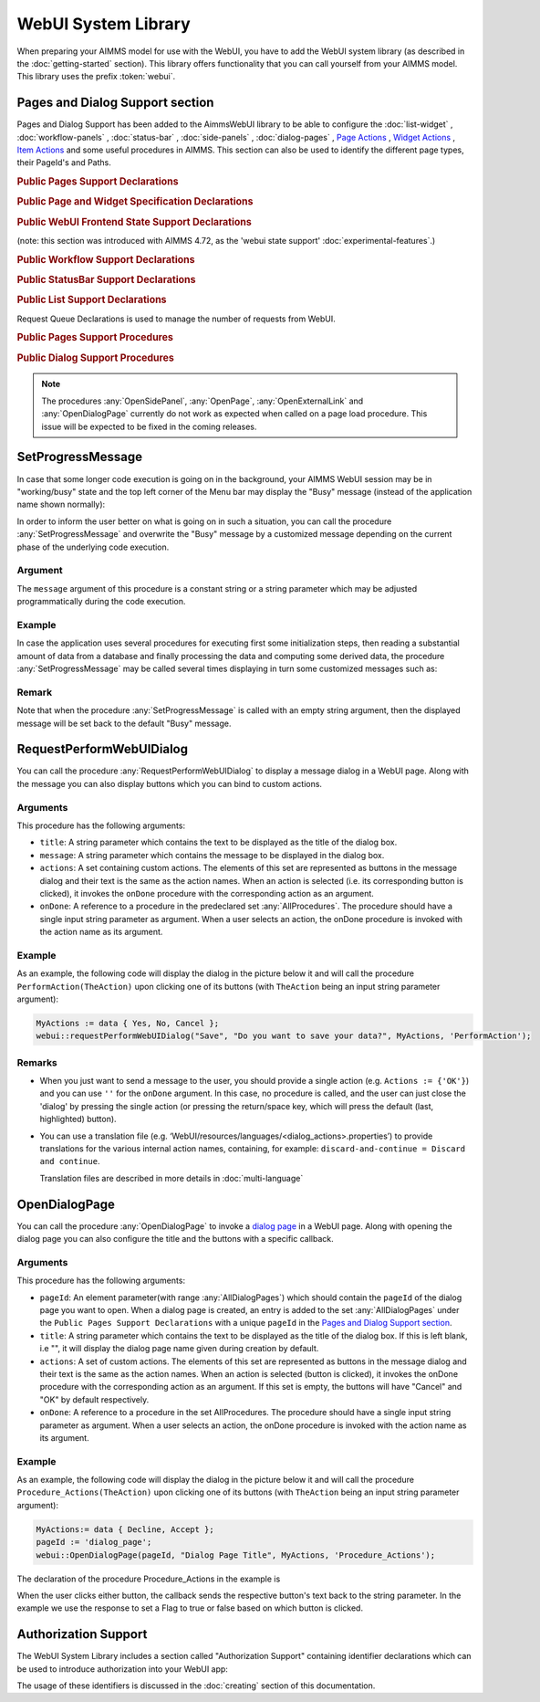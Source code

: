
.. aimms:module:: webui

WebUI System Library
********************

When preparing your AIMMS model for use with the WebUI, you have to add the WebUI system library (as described in the :doc:`getting-started` section). This library offers functionality that you can call yourself from your AIMMS model. This library uses the prefix :token:`webui`.

Pages and Dialog Support section
================================

Pages and Dialog Support has been added to the AimmsWebUI library to be able to configure the :doc:`list-widget` , :doc:`workflow-panels` , :doc:`status-bar` , :doc:`side-panels` , :doc:`dialog-pages` , `Page Actions <page-settings.html#page-actions>`_ , `Widget Actions <widget-options.html#widget-actions>`_ , `Item Actions <widget-options.html#item-actions>`_ and some useful procedures in AIMMS. This section can also be used to identify the different page types, their PageId's and Paths. 

.. image:: images/pageanddialogsupportsection.png
			:align: center

.. _public-pages-support-declarations:

.. rubric:: Public Pages Support Declarations 

.. aimms:set:: AllPageIDs 
    
  This set includes all the page ID for all page types added to the :doc:`page-manager` (page tree). 

.. aimms:set:: AllPageTypes
  
  This set includes the different page types, currently page, side panel and dialog. 

.. aimms:set:: AllSidePanelPages
  
  This set includes all the side panel pages added to the Page Manager. 

.. aimms:set:: AllDialogPages 

  This set includes all the dialog pages added to the Page Manager. 

.. aimms:set:: PageType(indexPageId) 

  This string parameter indexed on :any:`AllPageIDs` set maps which page type applies to which page id.

.. aimms:set:: PagePath(indexPageId)

  This string parameter indexed on :any:`AllPageIDs` set maps the path for each page created.

.. aimms:set:: PageName(indexPageId)
  
  This string parameter indexed on :any:`AllPageIDs` set maps the path for each page created.

.. _public-page-and-widget-specification-declarations:

.. rubric:: Public Page and Widget Specification Declarations

.. aimms:set:: SidePanelSpecification 

	This set is the specification for the side panel pages. The string parameters used to `configure the side panels <side-panels.html#configuring-side-panels>`_ on pages are indexed on this set. 

.. aimms:set:: WidgetActionSpecification 

	This set is the specification for adding `widget actions <widget-options.html#widget-actions>`_ . The string parameters used to configure the widget actions on certain widgets are indexed on this set.

.. aimms:set:: PageActionSpecification 

	This set is the specification for adding `page actions <page-settings.html#page-actions>`_. The string parameters used to configure the primary action and secondary actions on certain pages are indexed on this set.

.. _public-webui-frontend-state-support-declarations:

.. rubric:: Public WebUI Frontend State Support Declarations 

(note: this section was introduced with AIMMS 4.72, as the 'webui state support' :doc:`experimental-features`.)


.. aimms:set:: AllOpenWebUITabs 

	This set contains one element for each WebUI tab currently open. The element has the form of a UUID. 

.. aimms:elementparameter:: LastActiveWebUITab 

	An element parameter in :any:`AllOpenWebUITabs`, which contains the UUID of the currently open WebUI tab in the browser (if any, it is empty otherwise).

.. aimms:stringparameter:: CurrentPageId 

	This string parameter contains the currently loaded page ID for all open tabs.

.. aimms:stringparameter:: CurrentSidePanelPageId 

	This string parameter contains the page ID for all open currently loaded side panels.

.. _workflowspecification:

.. _public-workflow-support-declarations:

.. rubric:: Public Workflow Support Declarations

.. _workflowspecificationset: 

.. aimms:set:: WorkflowSpecification

  This set is used to configure the number of :doc:`workflow-panels` and their respective titles. The string parameter used to `configure Workflows <workflow-panels.html#configuring-workflows>`_ are indexed on this set. The elements of this set (defining workflow properties) are the following:

  * ``title`` - The title for the workflow to be displayed on top of the Workflow Panel
  * ``style`` - A defined style for the workflow (This property is not in use currently. We have made the provision to incorporate different styles that we expect will be available in the future.)

  :attribute definition:
    .. code::
    
      data {
      'title' , ! (Optional) The title for the Workflow to be displayed on top of the Workflow Panel.
      'style' ! (CURRENTLY NOT IN USE) When styles or themes are introduced for the Workflow Panel, this attribute will hold that value.
      }


.. _workflowpagespecification:

.. aimms:set:: WorkflowPageSpecification 

  This set is used to `configure the steps for each workflow <workflow-panels.html#configuring-steps-of-workflows>`_. The string parameter used to configure Workflow's steps are indexed on this set. The elements of this set (defining workflow properties) are as follows:

  * ``displayText`` - The label you want to give to the workflow step
  * ``icon`` - The icon you want to associate with the step. You can select from a list of 1600+ icons, the reference can be found in the `icon list <../_static/aimms-icons/icons-reference.html>`_. `Custom icons <css-styling.html#custom-icon-sets>`_ can also be used if required.
  * ``pageId`` - The pageId of the Page this step should be associated with. Ideally, every page in a workflow is a step in the Workflow Panel. The pageIds can be referred from the pre-declared ``AllRegularPages`` set. Using pageIds of Side Panel or Dialog page will result in unwanted behaviour. **This is a required field.**
  * ``tooltip`` - The text to be displayed when the user hovers over the step
  * ``workflowPageState`` - The workflow state of the page, which may be Active (displayed and clickable), Inactive (displayed and not clickable) or Hidden (not visible). If not defined, by default the state is Hidden. 
  * ``pageDataState`` - The data state of the page, which may be Complete, Incomplete or Error. The specification of this state is optional. If not defined, by default it has an Empty state.
  * ``redirectPageId`` - The pageId of the page the user should be redirected to when the ``workflowPageState`` is Inactive or Hidden. When the user tries to navigate to an Inactive or Hidden workflow step they are redirected to this page. The pageId's can be referred from the elements of the pre-declared set ``AllRegularPages``.

.. _extensionorder:

.. aimms:set:: ExtensionOrder 

  This is a sub-set of the pre-declared set of :any:`Integers`, which has several pre-declared indices. This set was created to make it easier to create and configure string parameters and also differentiate them for Workflows, Page and Application Extensions. The pre-declared indices:

  * ``indexWorkflowOrder`` and ``indexNoOfPages`` are used as dimensions of the string parameters which will configure the Workflows and the steps of the Workflows in the application.
  * ``indexPageExtension`` is used as a dimension of the string parameter which will configure the Page Actions(Primary and Secondary), Side Panels and Widget Actions on pages and widgets respectively.
  * ``indexApplicationExtension`` is used as a dimension of the string parameter which will configure the Status Bar messages in the application. 

.. _public-statusbar-support-declarations:

.. rubric:: Public StatusBar Support Declarations

.. aimms:set:: StatusBarSpecification

  This set is the specification used to configure Status Messages on the :doc:`status-bar` that appears on the footer. You will need to create string parameters indexed over this set.

.. _public-list-support-declarations:

.. rubric:: Public List Support Declarations

.. _listgroupspecification:

.. aimms:set:: ListGroupSpecification 

  This set is the specification used to `configure List Groups <list-widget.html#configuring-list-groups>`_ in the :doc:`list-widget`. You will need to create string parameters indexed over this set. The elements of this set (defining list groups) are the following:

  * ``title`` - The title for the list group to be displayed in the List widget.
  * ``tooltip`` - Tooltip to be displayed when the user hovers over the respective list group's title.

.. _listgroupitemsspecification:

.. aimms:set:: ListGroupItemsSpecification 

  This set is used to `configure the list items <list-widget.html#configuring-items-for-lists>`_ in a specific list group. You will need to create a string parameter indexed over this set. The elements of this set (defining list group items) are the following:

  * ``icon`` - The icon you want to display for the respective list item. You can select from a list of 1600+ icons, the reference can be found in the `icon list <../_static/aimms-icons/icons-reference.html>`_. `Custom icons <css-styling.html#custom-icon-sets>`_ can also be used if required.
  * ``color`` - The color you want to display for the icon configured, eg: Blue, Red, etc. Browsers support around 140 color names. This is an optional field. You can also use Hex codes eg: #FF0000 for Red.
  * ``text`` - The text you want to display for the list item. This is a required field.
  * ``tooltip`` - Tooltip to be displayed when the user hovers over the respective list item.
  * ``procedure`` - The procedure you want to call when the respective list item is clicked.
  * ``external`` - Boolean value to indicate the list item procedure leads to an external link. By default, this option is 0/false.
  * ``state`` - Active (displayed and clickable), Inactive (displayed and not clickable) and Hidden (not displayed). By default, the state is Hidden.

Request Queue Declarations is used to manage the number of requests from WebUI. 

.. _public-pages-support-procedures:

.. rubric:: Public Pages Support Procedures


.. aimms:procedure:: GetAllPages 

	This procedure runs every time a page, side panel or dialog page is added to the page manager, which in turn updates the sets and identifiers in the Public Pages Support Declarations.

.. aimms:procedure:: OpenSidePanel(pageId) 

	This procedure is used to open side panels via the model with respective pageIds as the argument. 

.. aimms:procedure:: OpenPage(pageId) 

	This procedure is used to open/navigate to other pages in the application via the model, by passing the respective ``pageId`` as the argument. 

.. aimms:procedure:: OpenExternalLink(url) 

	This procedure is used to open external links, by passing the URL as the argument. These links will open in a new tab in the browser.

.. aimms:procedure:: ResetRequestQueue 

	This procedure empties the RequestQueue and the Requests set in the Request Queue Declarations.
  
.. aimms:procedure:: SetProgressMessage(message) 

  This procedure allows one to overwrite the "Busy" message in the top left corner of the Menu bar by a customized message, which can better inform the user in case the AIMMS session is in "working/busy" state (ie, some code execution is going on in the background). 
  
  See `SetProgressMessage`_ below.

.. _public-dialog-support-procedures:

.. rubric:: Public Dialog Support Procedures

.. aimms:procedure:: RequestPerformWebUIDialog(title,message,actions,onDone) 

  This procedure is used to display dialog message, such as alerts or warnings. 
  
  See `RequestPerformWebUIDialog`_ below.

.. aimms:procedure:: OpenDialogPage(pageId,title,actions,onDone) 

  This procedure is used to open `dialog pages <page-manager.html#dialog-pages>`__ via the model, either by clicking on a button or some interaction in the model. 
  
  See `OpenDialogPage`_ below.

.. note::

    The procedures :any:`OpenSidePanel`, :any:`OpenPage`, :any:`OpenExternalLink` and :any:`OpenDialogPage` currently do not work as expected when called on a page load procedure. This issue will be expected to be fixed in the coming releases.

SetProgressMessage
==================

In case that some longer code execution is going on in the background, your AIMMS WebUI session may be in "working/busy" state and the top left corner of the Menu bar may display the "Busy" message (instead of the application name
shown normally): 

.. image:: images/Busy_message.png
    :align: center
	
In order to inform the user better on what is going on in such a situation, you can call the procedure :any:`SetProgressMessage` and overwrite the "Busy" message by a customized message depending on the current phase of the underlying code execution. 

Argument
--------

The ``message`` argument of this procedure is a constant string or a string parameter which may be adjusted programmatically during the code execution.

Example
-------

In case the application uses several procedures for executing first some initialization steps, then reading a substantial amount of data from a database and finally processing the data and computing some derived data, the procedure :any:`SetProgressMessage` may be called several times displaying in turn some customized messages such as:

.. image:: images/SetProgressMessage_Example.png
    :align: center

Remark
------

Note that when the procedure :any:`SetProgressMessage` is called with an empty string argument, then the displayed message will be set back to the default "Busy" message.

RequestPerformWebUIDialog
=========================

You can call the procedure :any:`RequestPerformWebUIDialog` to display a message dialog in a WebUI page. Along with the message you can also display buttons which you can bind to custom actions.

Arguments
---------

This procedure has the following arguments:

* ``title``: A string parameter which contains the text to be displayed as the title of the dialog box.
* ``message``: A string parameter which contains the message to be displayed in the dialog box.
* ``actions``: A set containing custom actions. The elements of this set are represented as buttons in the message dialog and their text is the same as the action names. When an action is selected (i.e. its corresponding button is clicked), it invokes the ``onDone`` procedure with the corresponding action as an argument.
* ``onDone``: A reference to a procedure in the predeclared set :any:`AllProcedures`. The procedure should have a single input string parameter as argument. When a user selects an action, the onDone procedure is invoked with the action name as its argument.

Example
-------

As an example, the following code will display the dialog in the picture below it and will call the procedure ``PerformAction(TheAction)`` upon clicking one of its buttons (with ``TheAction`` being an input string parameter argument):

.. code::

    MyActions := data { Yes, No, Cancel };
    webui::requestPerformWebUIDialog("Save", "Do you want to save your data?", MyActions, 'PerformAction');

.. image:: images/savedialog.jpg
    :align: center

Remarks
-------

* When you just want to send a message to the user, you should provide a single action (e.g. ``Actions := {'OK'}``) and you can use ``''`` for the ``onDone`` argument. In this case, no procedure is called, and the user can just close the 'dialog' by pressing the single action (or pressing the return/space key, which will press the default (last, highlighted) button).
* You can use a translation file (e.g. ‘WebUI/resources/languages/<dialog_actions>.properties’) to provide translations for the various internal action names, containing, for example: ``discard-and-continue = Discard and continue``. 
  
  Translation files are described in more details in :doc:`multi-language`


OpenDialogPage
==============

You can call the procedure :any:`OpenDialogPage` to invoke a `dialog page <page-manager.html#dialog-pages>`_ in a WebUI page. Along with opening the dialog page you can also configure the title and the buttons with a specific callback.

Arguments
---------

This procedure has the following arguments:

* ``pageId``: An element parameter(with range :any:`AllDialogPages`) which should contain the ``pageId`` of the dialog page you want to open. When a dialog page is created, an entry is added to the set :any:`AllDialogPages` under the ``Public Pages Support Declarations`` with a unique ``pageId`` in the `Pages and Dialog Support section`_.   
* ``title``: A string parameter which contains the text to be displayed as the title of the dialog box. If this is left blank, i.e "", it will display the dialog page name given during creation by default.
* ``actions``: A set of custom actions. The elements of this set are represented as buttons in the message dialog and their text is the same as the action names. When an action is selected (button is clicked), it invokes the onDone procedure with the corresponding action as an argument. If this set is empty, the buttons will have "Cancel" and "OK" by default respectively. 
* ``onDone``: A reference to a procedure in the set AllProcedures. The procedure should have a single input string parameter as argument. When a user selects an action, the onDone procedure is invoked with the action name as its argument.


Example
-------

As an example, the following code will display the dialog in the picture below it and will call the procedure ``Procedure_Actions(TheAction)`` upon clicking one of its buttons (with ``TheAction`` being an input string parameter argument):

.. code::

	MyActions:= data { Decline, Accept };
	pageId := 'dialog_page';
	webui::OpenDialogPage(pageId, "Dialog Page Title", MyActions, 'Procedure_Actions');


.. image:: images/dialog_procedurecall.png
			:align: center
			:scale: 50

The declaration of the procedure Procedure_Actions in the example is 

.. image:: images/dialog_procedure_action_declaration.png
			:align: center

When the user clicks either button, the callback sends the respective button's text back to the string parameter. In the example we use the response to set a Flag to true or false based on which button is clicked. 

Authorization Support
=====================

The WebUI System Library includes a section called "Authorization Support" containing identifier declarations which can be used to introduce authorization into your WebUI app:

.. image:: images/AuthorizationSupportSection.png
    :align: center

The usage of these identifiers is discussed in the :doc:`creating` section of this documentation.